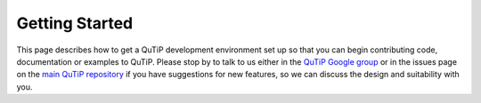 Getting Started
===============

This page describes how to get a QuTiP development environment set up so that
you can begin contributing code, documentation or examples to QuTiP.  Please
stop by to talk to us either in the `QuTiP Google group`_ or in the issues page
on the `main QuTiP repository`_ if you have suggestions for new features, so we
can discuss the design and suitability with you.

.. _QuTiP Google group: https://groups.google.com/forum/#!forum/qutip
.. _main QuTiP repository: https://github.com/qutip/qutip
